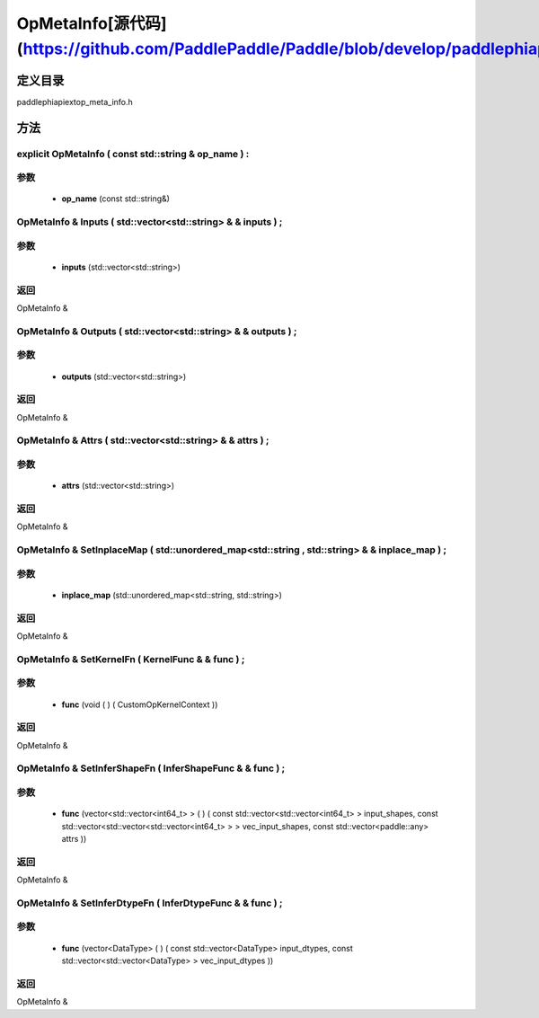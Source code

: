.. _cn_api_OpMetaInfo:

OpMetaInfo[源代码](https://github.com/PaddlePaddle/Paddle/blob/develop/paddle\phi\api\ext\op_meta_info.h)
-------------------------------

.. cpp:class:: explicit OpMetaInfo ( const std::string & op_name ) :


定义目录
:::::::::::::::::::::
paddle\phi\api\ext\op_meta_info.h

方法
:::::::::::::::::::::

explicit OpMetaInfo ( const std::string & op_name ) :
'''''''''''


**参数**
'''''''''''
	- **op_name** (const std::string&)

OpMetaInfo & Inputs ( std::vector<std::string> & & inputs ) ;
'''''''''''


**参数**
'''''''''''
	- **inputs** (std::vector<std::string>)

**返回**
'''''''''''
OpMetaInfo &

OpMetaInfo & Outputs ( std::vector<std::string> & & outputs ) ;
'''''''''''


**参数**
'''''''''''
	- **outputs** (std::vector<std::string>)

**返回**
'''''''''''
OpMetaInfo &

OpMetaInfo & Attrs ( std::vector<std::string> & & attrs ) ;
'''''''''''


**参数**
'''''''''''
	- **attrs** (std::vector<std::string>)

**返回**
'''''''''''
OpMetaInfo &

OpMetaInfo & SetInplaceMap ( std::unordered_map<std::string , std::string> & & inplace_map ) ;
'''''''''''


**参数**
'''''''''''
	- **inplace_map** (std::unordered_map<std::string, std::string>)

**返回**
'''''''''''
OpMetaInfo &

OpMetaInfo & SetKernelFn ( KernelFunc & & func ) ;
'''''''''''


**参数**
'''''''''''
	- **func** (void ( ) ( CustomOpKernelContext ))

**返回**
'''''''''''
OpMetaInfo &

OpMetaInfo & SetInferShapeFn ( InferShapeFunc & & func ) ;
'''''''''''


**参数**
'''''''''''
	- **func** (vector<std::vector<int64_t> > ( ) ( const std::vector<std::vector<int64_t> > input_shapes, const std::vector<std::vector<std::vector<int64_t> > > vec_input_shapes, const std::vector<paddle::any> attrs ))

**返回**
'''''''''''
OpMetaInfo &

OpMetaInfo & SetInferDtypeFn ( InferDtypeFunc & & func ) ;
'''''''''''


**参数**
'''''''''''
	- **func** (vector<DataType> ( ) ( const std::vector<DataType> input_dtypes, const std::vector<std::vector<DataType> > vec_input_dtypes ))

**返回**
'''''''''''
OpMetaInfo &

